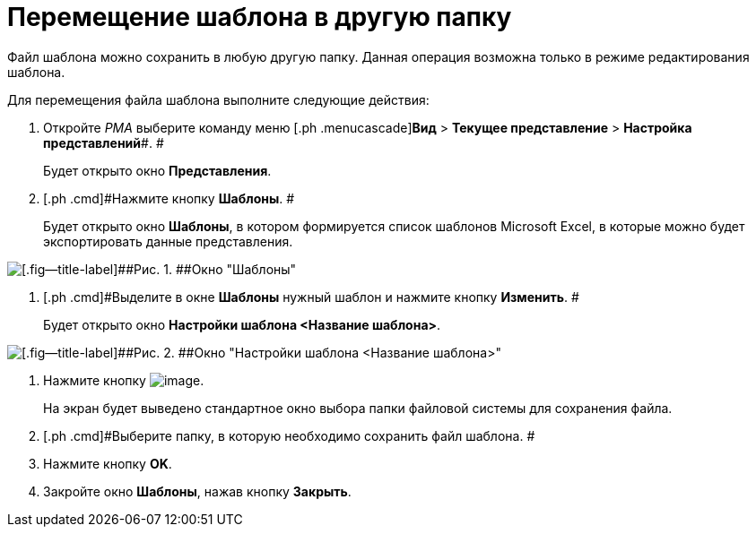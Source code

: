= Перемещение шаблона в другую папку

Файл шаблона можно сохранить в любую другую папку. Данная операция возможна только в режиме редактирования шаблона.

Для перемещения файла шаблона выполните следующие действия:

. [.ph .cmd]#Откройте _РМА_ выберите команду меню [.ph .menucascade]#*Вид* > *Текущее представление* > *Настройка представлений*#. #
+
Будет открыто окно [.keyword .wintitle]*Представления*.
. [.ph .cmd]#Нажмите кнопку *Шаблоны*. #
+
Будет открыто окно [.keyword .wintitle]*Шаблоны*, в котором формируется список шаблонов Microsoft Excel, в которые можно будет экспортировать данные представления.

image::Templates_of_View.png[[.fig--title-label]##Рис. 1. ##Окно "Шаблоны"]
. [.ph .cmd]#Выделите в окне [.keyword .wintitle]*Шаблоны* нужный шаблон и нажмите кнопку *Изменить*. #
+
Будет открыто окно [.keyword .wintitle]*Настройки шаблона <Название шаблона>*.

image::Settings_Templates_of_View.png[[.fig--title-label]##Рис. 2. ##Окно "Настройки шаблона <Название шаблона>"]
. [.ph .cmd]#Нажмите кнопку image:Buttons/Save.png[image].#
+
На экран будет выведено стандартное окно выбора папки файловой системы для сохранения файла.
. [.ph .cmd]#Выберите папку, в которую необходимо сохранить файл шаблона. #
. [.ph .cmd]#Нажмите кнопку *OK*.#
. [.ph .cmd]#Закройте окно [.keyword .wintitle]*Шаблоны*, нажав кнопку *Закрыть*.#

